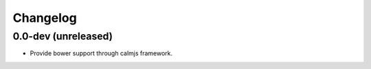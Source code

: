 Changelog
=========

0.0-dev (unreleased)
--------------------

- Provide bower support through calmjs framework.
